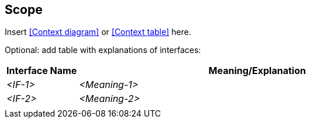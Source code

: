 [[section-scope]]
== Scope

ifdef::req42help[]
[role="req42help"]
****
.Content
Your product with all external interfaces to (human and automated) neighbors, resp. neighboring systems.


.Motivation
Scope is the area that you can influence. The environment of the product, to which there are certainly many interfaces, represents the context. The context cannot (usually) be decided by you alone, but can often be negotiated. To gain clarity it is important to describe both as much as possible and especially to define the boundary between the two scopes.

req42 recommends that you start with the business scope and do not limit the product scope too early. The decision about the product scope should be a conscious one.
Read more about this indispensable topic in the blog post "Scope is not equal to Scope" or in [2]. In our courses, you will practice scope delimitation using a realistic case study.

.Notations/Tools
There are many different means of expression for representing scope delineation, but a good scope delineation makes the interfaces to the context explicit (e.g., in terms of inputs and outputs, of services provided and required, ...).

* Various forms of context diagrams 
* Context chart

// .More Information
//
// https://docs.req42.de/section-xxx in the online documentation

****
endif::req42help[]

Insert <<Context diagram>> or <<Context table>> here.

Optional: add table with explanations of interfaces:

[cols="1,5" options="header"]
|===
| Interface Name | Meaning/Explanation 
| _<IF-1>_       |_<Meaning-1>_  
| _<IF-2>_       |_<Meaning-2>_  
|                |             
|===
